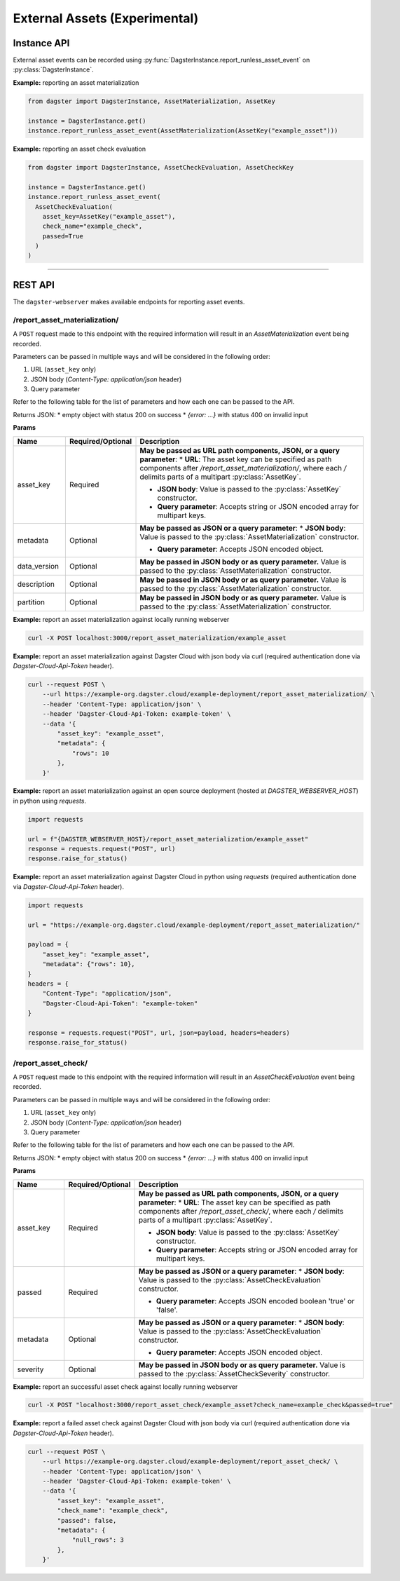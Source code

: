 External Assets (Experimental)
==============================

Instance API
------------

External asset events can be recorded using :py:func:`DagsterInstance.report_runless_asset_event` on :py:class:`DagsterInstance`.

**Example:** reporting an asset materialization

.. code-block:: python

    from dagster import DagsterInstance, AssetMaterialization, AssetKey

    instance = DagsterInstance.get()
    instance.report_runless_asset_event(AssetMaterialization(AssetKey("example_asset")))

**Example:** reporting an asset check evaluation

.. code-block:: python

    from dagster import DagsterInstance, AssetCheckEvaluation, AssetCheckKey

    instance = DagsterInstance.get()
    instance.report_runless_asset_event(
      AssetCheckEvaluation(
        asset_key=AssetKey("example_asset"),
        check_name="example_check",
        passed=True
      )
    )

----

REST API
--------

The ``dagster-webserver`` makes available endpoints for reporting asset events.

/report_asset_materialization/
^^^^^^^^^^^^^^^^^^^^^^^^^^^^^^

A ``POST`` request made to this endpoint with the required information will result in an `AssetMaterialization` event being recorded.

Parameters can be passed in multiple ways and will be considered in the following order:

1. URL (``asset_key`` only)
2. JSON body (`Content-Type: application/json` header)
3. Query parameter

Refer to the following table for the list of parameters and how each one can be passed to the API.

Returns JSON:
* empty object with status 200 on success
* `{error: ...}` with status 400 on invalid input

**Params**

.. list-table::
   :widths: 15 15 70
   :header-rows: 1

   * - **Name**
     - **Required/Optional**
     - **Description**
   * - asset_key
     - Required
     - **May be passed as URL path components, JSON, or a query parameter**:
       * **URL**: The asset key can be specified as path components after `/report_asset_materialization/`, where each `/` delimits parts of a multipart :py:class:`AssetKey`.

       * **JSON body**: Value is passed to the :py:class:`AssetKey` constructor.

       * **Query parameter**: Accepts string or JSON encoded array for multipart keys.
   * - metadata
     - Optional
     - **May be passed as JSON or a query parameter**:
       * **JSON body**: Value is passed to the :py:class:`AssetMaterialization` constructor.

       * **Query parameter**: Accepts JSON encoded object.
   * - data_version
     - Optional
     - **May be passed in JSON body or as query parameter.** Value is passed to the :py:class:`AssetMaterialization` constructor.
   * - description
     - Optional
     - **May be passed in JSON body or as query parameter.** Value is passed to the :py:class:`AssetMaterialization` constructor.
   * - partition
     - Optional
     - **May be passed in JSON body or as query parameter.** Value is passed to the :py:class:`AssetMaterialization` constructor.

**Example:** report an asset materialization against locally running webserver

.. code-block:: bash

    curl -X POST localhost:3000/report_asset_materialization/example_asset

**Example:** report an asset materialization against Dagster Cloud with json body via curl (required authentication done via `Dagster-Cloud-Api-Token` header).

.. code-block:: bash

    curl --request POST \
        --url https://example-org.dagster.cloud/example-deployment/report_asset_materialization/ \
        --header 'Content-Type: application/json' \
        --header 'Dagster-Cloud-Api-Token: example-token' \
        --data '{
            "asset_key": "example_asset",
            "metadata": {
                "rows": 10
            },
        }'


**Example:** report an asset materialization against an open source deployment (hosted at `DAGSTER_WEBSERVER_HOST`) in python using `requests`.

.. code-block:: python

    import requests

    url = f"{DAGSTER_WEBSERVER_HOST}/report_asset_materialization/example_asset"
    response = requests.request("POST", url)
    response.raise_for_status()

**Example:** report an asset materialization against Dagster Cloud in python using `requests` (required authentication done via `Dagster-Cloud-Api-Token` header).

.. code-block:: python

    import requests

    url = "https://example-org.dagster.cloud/example-deployment/report_asset_materialization/"

    payload = {
        "asset_key": "example_asset",
        "metadata": {"rows": 10},
    }
    headers = {
        "Content-Type": "application/json",
        "Dagster-Cloud-Api-Token": "example-token"
    }

    response = requests.request("POST", url, json=payload, headers=headers)
    response.raise_for_status()

/report_asset_check/
^^^^^^^^^^^^^^^^^^^^

A ``POST`` request made to this endpoint with the required information will result in an `AssetCheckEvaluation` event being recorded.

Parameters can be passed in multiple ways and will be considered in the following order:

1. URL (``asset_key`` only)
2. JSON body (`Content-Type: application/json` header)
3. Query parameter

Refer to the following table for the list of parameters and how each one can be passed to the API.

Returns JSON:
* empty object with status 200 on success
* `{error: ...}` with status 400 on invalid input

**Params**

.. list-table::
   :widths: 15 15 70
   :header-rows: 1

   * - **Name**
     - **Required/Optional**
     - **Description**
   * - asset_key
     - Required
     - **May be passed as URL path components, JSON, or a query parameter**:
       * **URL**: The asset key can be specified as path components after `/report_asset_check/`, where each `/` delimits parts of a multipart :py:class:`AssetKey`.

       * **JSON body**: Value is passed to the :py:class:`AssetKey` constructor.

       * **Query parameter**: Accepts string or JSON encoded array for multipart keys.
   * - passed
     - Required
     - **May be passed as JSON or a query parameter**:
       * **JSON body**: Value is passed to the :py:class:`AssetCheckEvaluation` constructor.

       * **Query parameter**: Accepts JSON encoded boolean 'true' or 'false'.

   * - metadata
     - Optional
     - **May be passed as JSON or a query parameter**:
       * **JSON body**: Value is passed to the :py:class:`AssetCheckEvaluation` constructor.

       * **Query parameter**: Accepts JSON encoded object.
   * - severity
     - Optional
     - **May be passed in JSON body or as query parameter.** Value is passed to the :py:class:`AssetCheckSeverity` constructor.

**Example:** report an successful asset check against locally running webserver

.. code-block:: bash

    curl -X POST "localhost:3000/report_asset_check/example_asset?check_name=example_check&passed=true"

**Example:** report a failed asset check against Dagster Cloud with json body via curl (required authentication done via `Dagster-Cloud-Api-Token` header).

.. code-block:: bash

    curl --request POST \
        --url https://example-org.dagster.cloud/example-deployment/report_asset_check/ \
        --header 'Content-Type: application/json' \
        --header 'Dagster-Cloud-Api-Token: example-token' \
        --data '{
            "asset_key": "example_asset",
            "check_name": "example_check",
            "passed": false,
            "metadata": {
                "null_rows": 3
            },
        }'
